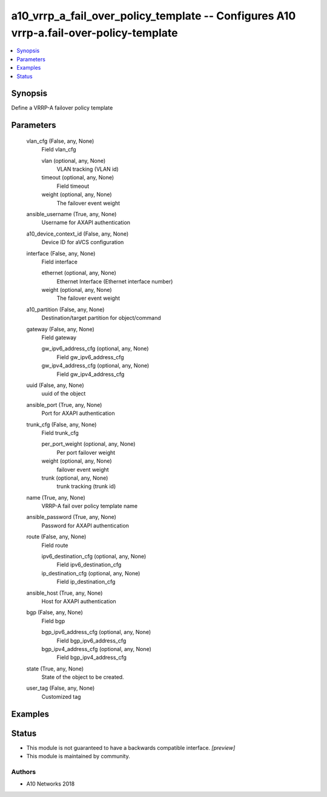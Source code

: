 .. _a10_vrrp_a_fail_over_policy_template_module:


a10_vrrp_a_fail_over_policy_template -- Configures A10 vrrp-a.fail-over-policy-template
=======================================================================================

.. contents::
   :local:
   :depth: 1


Synopsis
--------

Define a VRRP-A failover policy template






Parameters
----------

  vlan_cfg (False, any, None)
    Field vlan_cfg


    vlan (optional, any, None)
      VLAN tracking (VLAN id)


    timeout (optional, any, None)
      Field timeout


    weight (optional, any, None)
      The failover event weight



  ansible_username (True, any, None)
    Username for AXAPI authentication


  a10_device_context_id (False, any, None)
    Device ID for aVCS configuration


  interface (False, any, None)
    Field interface


    ethernet (optional, any, None)
      Ethernet Interface (Ethernet interface number)


    weight (optional, any, None)
      The failover event weight



  a10_partition (False, any, None)
    Destination/target partition for object/command


  gateway (False, any, None)
    Field gateway


    gw_ipv6_address_cfg (optional, any, None)
      Field gw_ipv6_address_cfg


    gw_ipv4_address_cfg (optional, any, None)
      Field gw_ipv4_address_cfg



  uuid (False, any, None)
    uuid of the object


  ansible_port (True, any, None)
    Port for AXAPI authentication


  trunk_cfg (False, any, None)
    Field trunk_cfg


    per_port_weight (optional, any, None)
      Per port failover weight


    weight (optional, any, None)
      failover event weight


    trunk (optional, any, None)
      trunk tracking (trunk id)



  name (True, any, None)
    VRRP-A fail over policy template name


  ansible_password (True, any, None)
    Password for AXAPI authentication


  route (False, any, None)
    Field route


    ipv6_destination_cfg (optional, any, None)
      Field ipv6_destination_cfg


    ip_destination_cfg (optional, any, None)
      Field ip_destination_cfg



  ansible_host (True, any, None)
    Host for AXAPI authentication


  bgp (False, any, None)
    Field bgp


    bgp_ipv6_address_cfg (optional, any, None)
      Field bgp_ipv6_address_cfg


    bgp_ipv4_address_cfg (optional, any, None)
      Field bgp_ipv4_address_cfg



  state (True, any, None)
    State of the object to be created.


  user_tag (False, any, None)
    Customized tag









Examples
--------

.. code-block:: yaml+jinja

    





Status
------




- This module is not guaranteed to have a backwards compatible interface. *[preview]*


- This module is maintained by community.



Authors
~~~~~~~

- A10 Networks 2018

